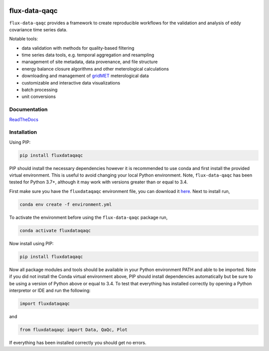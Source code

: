 .. image:: https://readthedocs.org/projects/flux-data-qaqc/badge/?version=latest
   :target: https://flux-data-qaqc.readthedocs.io/en/latest/?badge=latest
   :alt: Documentation Status


flux-data-qaqc
================

``flux-data-qaqc`` provides a framework to create reproducible workflows for the validation and analysis of eddy covariance time series data.

Notable tools:

* data validation with methods for quality-based filtering
* time series data tools, e.g. temporal aggregation and resampling
* management of site metadata, data provenance, and file structure
* energy balance closure algorithms and other meterological calculations
* downloading and management of `gridMET <http://www.climatologylab.org/gridmet.html>`__ meterological data
* customizable and interactive data visualizations
* batch processing 
* unit conversions

Documentation
-------------

`ReadTheDocs <https://flux-data-qaqc.readthedocs.io/>`_

Installation
------------

Using PIP:

.. code-block:: bash

   pip install fluxdataqaqc

PIP should install the necessary dependencies however it is recommended to use
conda and first install the provided virtual environment. This is useful to
avoid changing your local Python environment. Note, ``flux-data-qaqc`` has been
tested for Python 3.7+, although it may work with versions greater than or
equal to 3.4.

First make sure you have the ``fluxdataqaqc`` environment file, you can download it `here <https://raw.githubusercontent.com/Open-ET/flux-data-qaqc/master/environment.yml?token=AB3BJKUKL2ELEM7WPLYLXFC45WQOG>`_. Next to install run,

.. code-block:: bash

   conda env create -f environment.yml

To activate the environment before using the ``flux-data-qaqc`` package run,

.. code-block:: bash

   conda activate fluxdataqaqc

Now install using PIP:

.. code-block:: bash

   pip install fluxdataqaqc

Now all package modules and tools should be available in your Python environment PATH and able to be imported. Note if you did not install the Conda virtual environment above, PIP should install dependencies automatically but be sure to be using a version of Python above or equal to 3.4. To test that everything has installed correctly by opening a Python interpretor or IDE and run the following:

.. code-block:: python

   import fluxdataqaqc

and 

.. code-block:: python

   from fluxdataqaqc import Data, QaQc, Plot

If everything has been installed correctly you should get no errors. 

